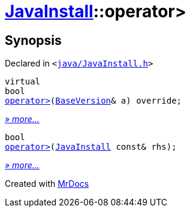 [#JavaInstall-operator_gt]
= xref:JavaInstall.adoc[JavaInstall]::operator&gt;
:relfileprefix: ../
:mrdocs:


== Synopsis

Declared in `&lt;https://github.com/PrismLauncher/PrismLauncher/blob/develop/java/JavaInstall.h#L34[java&sol;JavaInstall&period;h]&gt;`

[source,cpp,subs="verbatim,replacements,macros,-callouts"]
----
virtual
bool
xref:JavaInstall/operator_gt-04.adoc[operator&gt;](xref:BaseVersion.adoc[BaseVersion]& a) override;
----

[.small]#xref:JavaInstall/operator_gt-04.adoc[_» more..._]#

[source,cpp,subs="verbatim,replacements,macros,-callouts"]
----
bool
xref:JavaInstall/operator_gt-06.adoc[operator&gt;](xref:JavaInstall.adoc[JavaInstall] const& rhs);
----

[.small]#xref:JavaInstall/operator_gt-06.adoc[_» more..._]#



[.small]#Created with https://www.mrdocs.com[MrDocs]#

